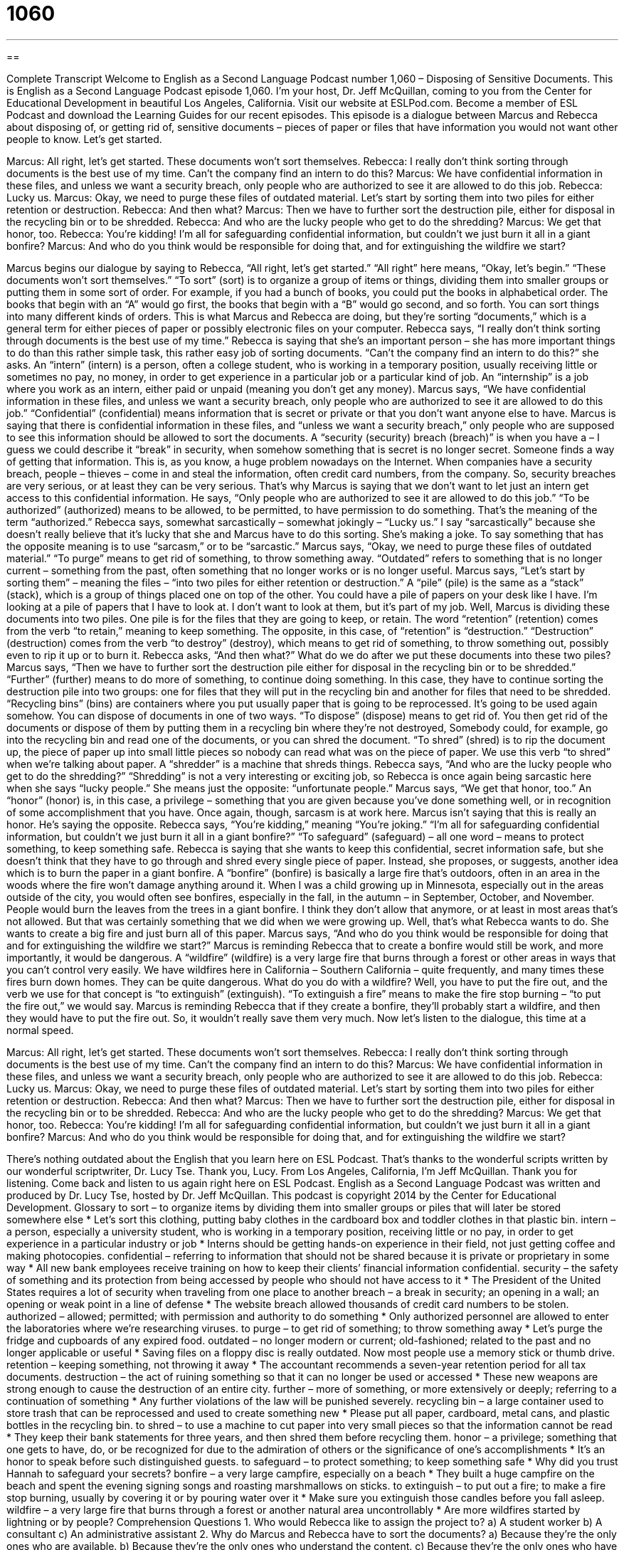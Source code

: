 = 1060
:toc: left
:toclevels: 3
:sectnums:
:stylesheet: ../../../myAdocCss.css

'''

== 

Complete Transcript
Welcome to English as a Second Language Podcast number 1,060 – Disposing of Sensitive Documents.
This is English as a Second Language Podcast episode 1,060. I’m your host, Dr. Jeff McQuillan, coming to you from the Center for Educational Development in beautiful Los Angeles, California.
Visit our website at ESLPod.com. Become a member of ESL Podcast and download the Learning Guides for our recent episodes. This episode is a dialogue between Marcus and Rebecca about disposing of, or getting rid of, sensitive documents – pieces of paper or files that have information you would not want other people to know. Let’s get started.
[start of dialogue]
Marcus: All right, let’s get started. These documents won’t sort themselves.
Rebecca: I really don’t think sorting through documents is the best use of my time. Can’t the company find an intern to do this?
Marcus: We have confidential information in these files, and unless we want a security breach, only people who are authorized to see it are allowed to do this job.
Rebecca: Lucky us.
Marcus: Okay, we need to purge these files of outdated material. Let’s start by sorting them into two piles for either retention or destruction.
Rebecca: And then what?
Marcus: Then we have to further sort the destruction pile, either for disposal in the recycling bin or to be shredded.
Rebecca: And who are the lucky people who get to do the shredding?
Marcus: We get that honor, too.
Rebecca: You’re kidding! I’m all for safeguarding confidential information, but couldn’t we just burn it all in a giant bonfire?
Marcus: And who do you think would be responsible for doing that, and for extinguishing the wildfire we start?
[end of dialogue]
Marcus begins our dialogue by saying to Rebecca, “All right, let’s get started.” “All right” here means, “Okay, let’s begin.” “These documents won’t sort themselves.” “To sort” (sort) is to organize a group of items or things, dividing them into smaller groups or putting them in some sort of order. For example, if you had a bunch of books, you could put the books in alphabetical order. The books that begin with an “A” would go first, the books that begin with a “B” would go second, and so forth.
You can sort things into many different kinds of orders. This is what Marcus and Rebecca are doing, but they’re sorting “documents,” which is a general term for either pieces of paper or possibly electronic files on your computer. Rebecca says, “I really don’t think sorting through documents is the best use of my time.” Rebecca is saying that she’s an important person – she has more important things to do than this rather simple task, this rather easy job of sorting documents.
“Can’t the company find an intern to do this?” she asks. An “intern” (intern) is a person, often a college student, who is working in a temporary position, usually receiving little or sometimes no pay, no money, in order to get experience in a particular job or a particular kind of job. An “internship” is a job where you work as an intern, either paid or unpaid (meaning you don’t get any money).
Marcus says, “We have confidential information in these files, and unless we want a security breach, only people who are authorized to see it are allowed to do this job.” “Confidential” (confidential) means information that is secret or private or that you don’t want anyone else to have. Marcus is saying that there is confidential information in these files, and “unless we want a security breach,” only people who are supposed to see this information should be allowed to sort the documents.
A “security (security) breach (breach)” is when you have a – I guess we could describe it “break” in security, when somehow something that is secret is no longer secret. Someone finds a way of getting that information. This is, as you know, a huge problem nowadays on the Internet. When companies have a security breach, people – thieves – come in and steal the information, often credit card numbers, from the company.
So, security breaches are very serious, or at least they can be very serious. That’s why Marcus is saying that we don’t want to let just an intern get access to this confidential information. He says, “Only people who are authorized to see it are allowed to do this job.” “To be authorized” (authorized) means to be allowed, to be permitted, to have permission to do something. That’s the meaning of the term “authorized.”
Rebecca says, somewhat sarcastically – somewhat jokingly – “Lucky us.” I say “sarcastically” because she doesn’t really believe that it’s lucky that she and Marcus have to do this sorting. She’s making a joke. To say something that has the opposite meaning is to use “sarcasm,” or to be “sarcastic.” Marcus says, “Okay, we need to purge these files of outdated material.” “To purge” means to get rid of something, to throw something away. “Outdated” refers to something that is no longer current – something from the past, often something that no longer works or is no longer useful.
Marcus says, “Let’s start by sorting them” – meaning the files – “into two piles for either retention or destruction.” A “pile” (pile) is the same as a “stack” (stack), which is a group of things placed one on top of the other. You could have a pile of papers on your desk like I have. I’m looking at a pile of papers that I have to look at. I don’t want to look at them, but it’s part of my job.
Well, Marcus is dividing these documents into two piles. One pile is for the files that they are going to keep, or retain. The word “retention” (retention) comes from the verb “to retain,” meaning to keep something. The opposite, in this case, of “retention” is “destruction.” “Destruction” (destruction) comes from the verb “to destroy” (destroy), which means to get rid of something, to throw something out, possibly even to rip it up or to burn it.
Rebecca asks, “And then what?” What do we do after we put these documents into these two piles? Marcus says, “Then we have to further sort the destruction pile either for disposal in the recycling bin or to be shredded.” “Further” (further) means to do more of something, to continue doing something. In this case, they have to continue sorting the destruction pile into two groups: one for files that they will put in the recycling bin and another for files that need to be shredded.
“Recycling bins” (bins) are containers where you put usually paper that is going to be reprocessed. It’s going to be used again somehow. You can dispose of documents in one of two ways. “To dispose” (dispose) means to get rid of. You then get rid of the documents or dispose of them by putting them in a recycling bin where they’re not destroyed, Somebody could, for example, go into the recycling bin and read one of the documents, or you can shred the document.
“To shred” (shred) is to rip the document up, the piece of paper up into small little pieces so nobody can read what was on the piece of paper. We use this verb “to shred” when we’re talking about paper. A “shredder” is a machine that shreds things. Rebecca says, “And who are the lucky people who get to do the shredding?” “Shredding” is not a very interesting or exciting job, so Rebecca is once again being sarcastic here when she says “lucky people.” She means just the opposite: “unfortunate people.”
Marcus says, “We get that honor, too.” An “honor” (honor) is, in this case, a privilege – something that you are given because you’ve done something well, or in recognition of some accomplishment that you have. Once again, though, sarcasm is at work here. Marcus isn’t saying that this is really an honor. He’s saying the opposite. Rebecca says, “You’re kidding,” meaning “You’re joking.” “I’m all for safeguarding confidential information, but couldn’t we just burn it all in a giant bonfire?” “To safeguard” (safeguard) – all one word – means to protect something, to keep something safe.
Rebecca is saying that she wants to keep this confidential, secret information safe, but she doesn’t think that they have to go through and shred every single piece of paper. Instead, she proposes, or suggests, another idea which is to burn the paper in a giant bonfire. A “bonfire” (bonfire) is basically a large fire that’s outdoors, often in an area in the woods where the fire won’t damage anything around it.
When I was a child growing up in Minnesota, especially out in the areas outside of the city, you would often see bonfires, especially in the fall, in the autumn – in September, October, and November. People would burn the leaves from the trees in a giant bonfire. I think they don’t allow that anymore, or at least in most areas that’s not allowed. But that was certainly something that we did when we were growing up. Well, that’s what Rebecca wants to do. She wants to create a big fire and just burn all of this paper.
Marcus says, “And who do you think would be responsible for doing that and for extinguishing the wildfire we start?” Marcus is reminding Rebecca that to create a bonfire would still be work, and more importantly, it would be dangerous. A “wildfire” (wildfire) is a very large fire that burns through a forest or other areas in ways that you can’t control very easily. We have wildfires here in California – Southern California – quite frequently, and many times these fires burn down homes. They can be quite dangerous.
What do you do with a wildfire? Well, you have to put the fire out, and the verb we use for that concept is “to extinguish” (extinguish). “To extinguish a fire” means to make the fire stop burning – “to put the fire out,” we would say. Marcus is reminding Rebecca that if they create a bonfire, they’ll probably start a wildfire, and then they would have to put the fire out. So, it wouldn’t really save them very much.
Now let’s listen to the dialogue, this time at a normal speed.
[start of dialogue]
Marcus: All right, let’s get started. These documents won’t sort themselves.
Rebecca: I really don’t think sorting through documents is the best use of my time. Can’t the company find an intern to do this?
Marcus: We have confidential information in these files, and unless we want a security breach, only people who are authorized to see it are allowed to do this job.
Rebecca: Lucky us.
Marcus: Okay, we need to purge these files of outdated material. Let’s start by sorting them into two piles for either retention or destruction.
Rebecca: And then what?
Marcus: Then we have to further sort the destruction pile, either for disposal in the recycling bin or to be shredded.
Rebecca: And who are the lucky people who get to do the shredding?
Marcus: We get that honor, too.
Rebecca: You’re kidding! I’m all for safeguarding confidential information, but couldn’t we just burn it all in a giant bonfire?
Marcus: And who do you think would be responsible for doing that, and for extinguishing the wildfire we start?
[end of dialogue]
There’s nothing outdated about the English that you learn here on ESL Podcast. That’s thanks to the wonderful scripts written by our wonderful scriptwriter, Dr. Lucy Tse. Thank you, Lucy.
From Los Angeles, California, I’m Jeff McQuillan. Thank you for listening. Come back and listen to us again right here on ESL Podcast.
English as a Second Language Podcast was written and produced by Dr. Lucy Tse, hosted by Dr. Jeff McQuillan. This podcast is copyright 2014 by the Center for Educational Development.
Glossary
to sort – to organize items by dividing them into smaller groups or piles that will later be stored somewhere else
* Let’s sort this clothing, putting baby clothes in the cardboard box and toddler clothes in that plastic bin.
intern – a person, especially a university student, who is working in a temporary position, receiving little or no pay, in order to get experience in a particular industry or job
* Interns should be getting hands-on experience in their field, not just getting coffee and making photocopies.
confidential – referring to information that should not be shared because it is private or proprietary in some way
* All new bank employees receive training on how to keep their clients’ financial information confidential.
security – the safety of something and its protection from being accessed by people who should not have access to it
* The President of the United States requires a lot of security when traveling from one place to another
breach – a break in security; an opening in a wall; an opening or weak point in a line of defense
* The website breach allowed thousands of credit card numbers to be stolen.
authorized – allowed; permitted; with permission and authority to do something
* Only authorized personnel are allowed to enter the laboratories where we’re researching viruses.
to purge – to get rid of something; to throw something away
* Let’s purge the fridge and cupboards of any expired food.
outdated – no longer modern or current; old-fashioned; related to the past and no longer applicable or useful
* Saving files on a floppy disc is really outdated. Now most people use a memory stick or thumb drive.
retention – keeping something, not throwing it away
* The accountant recommends a seven-year retention period for all tax documents.
destruction – the act of ruining something so that it can no longer be used or accessed
* These new weapons are strong enough to cause the destruction of an entire city.
further – more of something, or more extensively or deeply; referring to a continuation of something
* Any further violations of the law will be punished severely.
recycling bin – a large container used to store trash that can be reprocessed and used to create something new
* Please put all paper, cardboard, metal cans, and plastic bottles in the recycling bin.
to shred – to use a machine to cut paper into very small pieces so that the information cannot be read
* They keep their bank statements for three years, and then shred them before recycling them.
honor – a privilege; something that one gets to have, do, or be recognized for due to the admiration of others or the significance of one’s accomplishments
* It’s an honor to speak before such distinguished guests.
to safeguard – to protect something; to keep something safe
* Why did you trust Hannah to safeguard your secrets?
bonfire – a very large campfire, especially on a beach
* They built a huge campfire on the beach and spent the evening signing songs and roasting marshmallows on sticks.
to extinguish – to put out a fire; to make a fire stop burning, usually by covering it or by pouring water over it
* Make sure you extinguish those candles before you fall asleep.
wildfire – a very large fire that burns through a forest or another natural area uncontrollably
* Are more wildfires started by lightning or by people?
Comprehension Questions
1. Who would Rebecca like to assign the project to?
a) A student worker
b) A consultant
c) An administrative assistant
2. Why do Marcus and Rebecca have to sort the documents?
a) Because they’re the only ones who are available.
b) Because they’re the only ones who understand the content.
c) Because they’re the only ones who have permission to read them.
Answers at bottom.
What Else Does It Mean?
to sort
The verb “to sort,” in this podcast, means to organize items by dividing them into smaller groups or piles that will later be stored somewhere else: “Let’s sort the garage sale items into three piles: free, $1-$9, and more than $10.” The phrase “sort of” means kind of, or that something is partially true: “That paint color is really unusual, but I sort of like it.” The phrase “out of sorts” describes feeling unusual, possibly sick, and not like one normally feels: “Charles felt out of sorts for a few days after he had to fire some employees.” Finally, the phrase “all sorts” means many different types: “They like all sorts of restaurants: Chinese, Mexican, Thai, Ethiopian, French, and more.”
to purge
In this podcast, the verb “to purge” means to get rid of something, or to throw something away: “We need to purge our files of any customer credit card information.” The verb “to purge” can also mean to get rid of something when it isn’t needed anymore: “How often do you purge the spam folder in your email program?” The phrase “to purge (something) of (something) means to remove an undesirable part of something: “How can we purge society of dangerous criminals?” Or, “Can this software really purge my computer of all viruses?” Finally, the verb “to purge” can also meant o force oneself to throw up, especially to lose weight: “Shannon ate a whole pizza and two dozen cookies, and then purged.”
Culture Note
Disposing of Digital Information
When people want to “dispose of” (get rid of) “digital” (electronic; stored in a computer) information, they often simply “delete” the file from their computer, but this is not a “permanent” (lasting forever) solution, as it is very easy to “retrieve” (get back; have access to something again) those files from the “trash” folder on the computer. Even deleting those files from the “trash” folder may not be enough, because many computers create “temp” (temporary; intended to last for only a short period of time) folders and/or have “automatic backups” (scheduled times when a computer makes copies of files and stores them in another place) either “on the hard drive” (on the computer itself) or “to the cloud” (online; on the Internet).
Because deleting files is “insufficient” (not enough), many people “turn to” (decide to use) “physical methods” (ways of doing things that involve real-life movements and actions, not just on a computer screen), such as “pattern writing” (writing digital “patterns” (repeating series) over the sections of memory where data was stored), “magnetic wiping” (moving a magnet back and forth over the surface of a piece of electronics), “abrasion” (scratching the surface of something), and “incineration” (burning something in a hot fire).
Some less “tech-savvy” (very familiar with technology and understanding it well) people might try other methods, such as driving over a hard drive with a car, hitting it many times with a “hammer” (a tool used to put nails into a surface) or “screwdriver” (a tool used to put screws into a surface), or “submerging it” (putting something into a liquid so that it is surrounded) in water. However, these methods are often not recommended and does not destroy information completely.
Comprehension Answers
1 - a
2 - c
